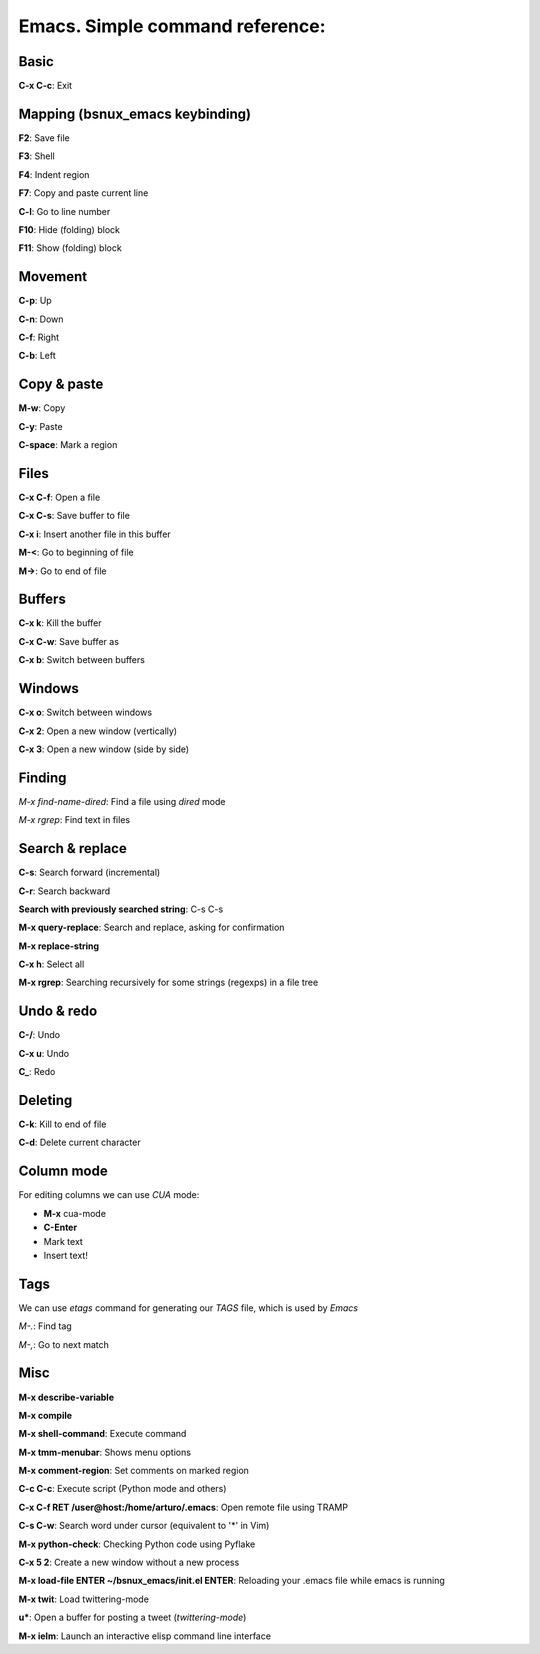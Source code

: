 Emacs. Simple command reference:
================================

Basic
-----

**C-x C-c**: Exit

Mapping (bsnux_emacs keybinding)
--------------------------------

**F2**: Save file

**F3**: Shell

**F4**: Indent region

**F7**: Copy and paste current line

**C-l**: Go to line number

**F10**: Hide (folding) block

**F11**: Show (folding) block

Movement
--------
**C-p**: Up

**C-n**: Down

**C-f**: Right

**C-b**: Left


Copy & paste
------------

**M-w**: Copy

**C-y**: Paste

**C-space**: Mark a region

Files
-----

**C-x C-f**: Open a file

**C-x C-s**: Save buffer to file

**C-x i**: Insert another file in this buffer

**M-<**: Go to beginning of file

**M->**: Go to end of file

Buffers
-------

**C-x k**: Kill the buffer

**C-x C-w**: Save buffer as

**C-x b**: Switch between buffers


Windows
-------

**C-x o**: Switch between windows

**C-x 2**: Open a new window (vertically)

**C-x 3**: Open a new window (side by side)

Finding
-------

*M-x find-name-dired*: Find a file using *dired* mode

*M-x rgrep*: Find text in files


Search & replace
----------------

**C-s**: Search forward (incremental)

**C-r**: Search backward

**Search with previously searched string**: C-s C-s

**M-x query-replace**: Search and replace, asking for confirmation

**M-x replace-string**

**C-x h**: Select all

**M-x rgrep**: Searching recursively for some strings (regexps) in a file tree

Undo & redo
-----------

**C-/**: Undo

**C-x u**: Undo

**C_**: Redo

Deleting
--------

**C-k**: Kill to end of file

**C-d**: Delete current character

Column mode
-----------

For editing columns we can use *CUA* mode:

* **M-x** cua-mode
* **C-Enter**
* Mark text
* Insert text!

Tags
----

We can use *etags* command for generating our *TAGS* file, which is
used by *Emacs*

*M-.*: Find tag

*M-,*: Go to next match

Misc
----

**M-x describe-variable**

**M-x compile**

**M-x shell-command**: Execute command

**M-x tmm-menubar**: Shows menu options

**M-x comment-region**: Set comments on marked region

**C-c C-c**: Execute script (Python mode and others)

**C-x C-f RET /user@host:/home/arturo/.emacs**: Open remote file using TRAMP

**C-s C-w**: Search word under cursor (equivalent to '*' in Vim)

**M-x python-check**: Checking Python code using Pyflake

**C-x 5 2**: Create a new window without a new process

**M-x load-file ENTER ~/bsnux_emacs/init.el ENTER**: Reloading your .emacs file while emacs is running

**M-x twit**: Load twittering-mode

**u***: Open a buffer for posting a tweet (*twittering-mode*)

**M-x ielm**: Launch an interactive elisp command line interface
